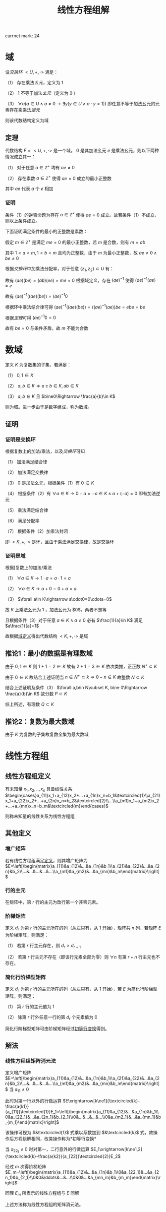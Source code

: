 #+LATEX_HEADER:

#+TITLE: 线性方程组解

currnet mark: 24

* 域<<MK24>>

设[[~/OneDrive/高等代数/Algb-4-Multi-equ.org::MK12][交换环]] $<U,+,\cdot>$ 满足：

（1） 存在乘法[[~/OneDrive/离散数学/Disc_Math.org::MK311][幺元]]，定义为 $1$  

（2） $1$ 不等于加法[[~/OneDrive/离散数学/Disc_Math.org::MK311][幺元]]（定义为 $0$ ）

（3） $\forall a\left(a\in U\land a\ne0\rightarrow\exists y(y\in U\land a\cdot y=1)\right)$ 即任意不等于加法幺元的元素存在乘乘法[[~/OneDrive/离散数学/Disc_Math.org::MK314][逆元]]

则该代数结构定义为域

** 定理

代数结构 $F=<U,+,\cdot>$ 是一个域， $0$ 是其加法幺元 $e$ 是乘法幺元，则以下两种情况成立其一：

（1） 对于任意 $a\in\mathbb{Z}^+$ 均有 $ae\ne0$

（2） 存在素数 $a\in\mathbb{Z}^+$ 使得 $ae=0$ 成立的最小正整数

其中 $ae$ 代表 $a$ 个 $e$ 相加

*** 证明

条件（1）的逆否命题为存在 $a\in\mathbb{Z}^+$ 使得 $ae=0$ 成立。故若条件（1）不成立，则以上条件成立。

下面证明满足条件的最小的正整数是素数：

假定 $m\in\mathbb{Z}^+$ 是满足 $me=0$ 的最小正整数，若 $m$ 是合数，则有 $m=ab$ 

其中 $1<a<m,1<b<m$ 且均为正整数，由于 $m$ 为最小正整数，故 $ae\ne0\land be\ne0$

根据[[~/OneDrive/高等代数/Algb-4-Multi-equ.org::MK12][交换环]]中加乘法分配率，对于任意 $\{z_1,z_2\}\subset U$ 有：

\begin{aligned}
(az_1)(bz_2)=&\left(\sum_{i=1}^az_1\right)\left(\sum_{i=1}^bz_2\right)\\
=&\sum_{i=1}^a\left(z_1\left(\sum_i=1^bz_2\right)\right)\\
=&\sum_{i=1}^a\left(\sum_i=1^bz_1z_2))\\
=&\sum_{i=1}^{ab}z_1z_2\\
=&(ab)(z_1z_2)
\end{aligned}

故有 $(ae)(be)=(ab)(ee)=me=0$ 根据域定义，存在 $(ae)^{-1}$ 使得 $(ae)^{-1}(ae)=e$

故有 $(ae)^{-1}\left((ae)(be)\right)=(ae)^{-1}0$ 

根据环中乘法结合律可得 $(ae)^{-1}\left((ae)(be)\right)=\left((ae)^{-1}(ae)\right)be=ebe=be$ 

根据[[~/OneDrive/高等代数/Algb-4-Multi-equ.org::MK16][定理]]可得 $(ae)^{-1}0=0$

故有 $be=0$ 与条件矛盾，故 $m$ 不能为合数 

* 数域

定义 $K$ 为复数集的子集，若满足：

（1） $0,1\in K$

（2） $a,b\in K\Rightarrow a\pm b\in K, ab\in K$

（3） $a,b\in K$ 且 $b\ne0\Rightarrow \frac{a}{b}\in K$

则为域。进一步由于是数字组成，称为数域。

** 证明

*** 证明是交换环

根据复数上的加法/乘法，以及[[~/OneDrive/高等代数/Algb-4-Multi-equ.org::MK12][交换环]]可知

（1） 加法满足结合律

（2） 加法满足交换律

（3） $0$ 是加法幺元，根据条件（1）有 $0\in K$

（4） 根据条件（2）有 $\forall a\in K\rightarrow 0-a=-a\in K\land a+(-a)=0$ 即有加法逆元

（5） 乘法满足结合律

（6） 满足分配率

（7） 根据条件（2）加乘法封闭

即 $<K,+,\cdot>$ 是环，且由于乘法满足交换律，故是交换环

*** 证明是域

根据[复数上的加法/乘法

（1） $\forall a\in K\rightarrow 1\cdot a=a\cdot 1=a$

（2） $\forall a\in K\rightarrow a+0=0+a=a$

（3） $\forall a\in K\rightarrow a\cdot0=0\cdota=0$

故 $K$ 上乘法幺元为 $1$ ，加法幺元为 $0$，两者不想等

且根据条件（3）对于任意 $a\in K\land a\ne0$ 必有 $\frac{1}{a}\in K$ 满足 $a\frac{1}{a}=1$

故根据[[MK24][域定义]]得出代数结构 $<K,+,\cdot>$ 是域

** 推论1：最小的数据是有理数域

由于 $0,1\in K$ 则 $1+1=2\in K$ 故有 $2+1=3\in K$ 依次类推，正正数 $N^+\subset K$

由于 $0\in K$ 故结合上述证明当 $n\in N^+\subset k\Rightarrow 0-n\in K$ 故整数 $N\subset K$

结合上述证明及条件（3） $\forall a,b\in N\subset K, b\ne 0\Rightarrow \frac{a}{b}\in K$ 故分数 $P\subset K$

综上所述，有理数 $Q\subset K$

** 推论2：复数为最大数域

由于 $K$ 为复数的子集故复数全集为最大数域

* 线性方程组

** <<MK3>>线性方程组定义

有未知量 $x_1,x_2,..,x_n$ 具备线性关系 $\begin{cases}a_{11}x_1+a_{12}x_2+...+a_{1n}x_n=b_1&\textcircled{1}\\a_{21}x_1+a_{22}x_2+...+a_{2n}x_n=b_2&\textcircled{2}\\...\\a_{m1}x_1+a_{m2}x_2+...+a_{mn}x_n=b_m&\textcircled{m}\end{cases}$

则称未知量的线性关系为线性方程组

** 其他定义

*** <<MK4>>增广矩阵

若有线性方程组满足[[MK3][定义]]，则其增广矩阵为 $E=\left[\begin{matrix}a_{11}&a_{12}&...&a_{1n}&b_1\\a_{21}&a_{22}&...&a_{2n}&b_2\\...&...&...&...&...\\a_{m1}&a_{m2}&...&a_{mn}&b_m\end{matrix}\right]$ 

*** 行的主元

在矩阵中，第 $r$ 行的主元为改行第一个非零元素。

*** <<MK2>>阶梯矩阵

定义 $d_r$ 为第 $r$ 行的主元所在的列（从左只有，从 $1$ 开始），矩阵共 $n$ 列，若矩阵 $E$ 为阶梯矩阵，则满足：

（1） 若第 $r$ 行主元存在，则 $d_r>d_{r+1}$

（2） 若第 $r$ 行主元不存在（即该行元素全部为零）则 $\forall n$ 有第 $r+n$ 行主元也不存在。

*** <<MK5>>简化行阶梯型矩阵

定义 $d_r$ 为第 $r$ 行的主元所在的列（从左只有，从 $1$ 开始），若 $E$ 为简化行阶梯型矩阵，则满足：

（1） 第 $r$ 行的主元值为 $1$

（2） 除第 $r$ 行外任意一行的第 $d_r$ 个元素值为 $0$

简化行阶梯型矩阵可由阶梯矩阵经过[[MK1][初等行变换]]得到。

** 解法

*** <<MK6>>线性方程组矩阵消元法

定义增广矩阵 $E=\left[\begin{matrix}a_{11}&a_{12}&...&a_{1n}&b_1\\a_{21}&a_{22}&...&a_{2n}&b_2\\...&...&...&...&...\\a_{m1}&a_{m2}&...&a_{mn}&b_m\end{matrix}\right]$ 当 $a_{11}\ne0$

此时对第一行以外的行做运算 $E\xrightarrow[k\ne1]{\textcircled{k}-\frac{a{k1}}{a_{11}}\textcircled{1}}E_1=\left[\begin{matrix}a_{11}&a_{12}&...&a_{1n}&b_1\\0&a_{22_1}&...&a_{2n_1}&b_{2_1}\\0&...&...&...&...\\0&a_{m2_1}&...&a_{mn_1}&b_{m_1}\end{matrix}\right]$

该操作可视为 $&\textcircled{1}$ 式乘以系数加到 $&\textcircled{k}$ 式，故操作后方程组解相同，改类操作称为<<MK1>> *初等行变换*

当 $a_{22_1}\ne0$ 时对第一，二行意外的行做运算 $E_1\xrightarrow[k\ne1,2]{\textcircled{k}-\frac{a{k2}}{a_{22}}\textcircled{2}}E_2$

经过 $m$ 次得阶梯矩阵 $E_m=\left[\begin{matrix}a_{11}&a_{12}&...&a_{1n}&b_1\\0&a_{22_1}&...&a_{2n_1}&b_{2_1}\\0&0&\ddots&...&...\\0&0&...&a_{mn_m}&b_{m_m}\end{matrix}\right]$

同理 $E_m$ 所表示的线性方程组与 $E$ 同解

上述方法称为线性方程组的矩阵消元法。

** <<MK7>>线性方程组解的情况

$n$ 元线性方程组解的情况只有三种，当增广矩阵经过[[MK1][初等行变换]]后称为阶梯型矩阵 $E$ 时，若：

（1） 出现 $0=d$ 的等式（ $d\ne0$ ）则无解；

（2） 若没有出现情形（1）且非零行数目 $r$ 等于未知数数目 $n$ 则有唯一解；

（3） 若没有出现情形（1）且非零行数目 $r$ 小于未知数数目 $n$ 则有无穷多解；

*** 证明

**** 条件（1）

显然无解

**** 条件（2）

根据[[MK4][增广矩阵]]定义，线性方程组对应的增广矩阵列数为 $n+1$ 行数为 $m$

由于不存在（1）所述情况，且 $r=n$ ，故有 $m\geq n$ 且最后的非零行主元所在列 $d_r<n+1$

又根据[[MK2][阶梯矩阵]]定义，得第 $r-1$ 行的主元所在列满足 $d_{r-1}<d_r$ 最大为 $d_r-1$

以此类推，第 $1$ 行主元所在列最大为 $d_r-(n-1)$ 且 $d_1>0$

故，当且仅当 $d_r=n$ 且每一行主元列数都取最大时，才满足 $d_1>0$ 即 $d_1=d_r-(n-1)=1$

阶梯矩阵中第 $i$ 行满足 $d_i=i$

故根据[[MK5][简化行阶梯型矩阵]]定义，上述阶梯矩阵可由初等变换得到简化行阶梯型矩阵 $E_k$ 且根据定义 $E_k$ 满足

（1） 当 $i>n$ 时第 $i$ 行的元素全部为零

（2） 当 $i<1$ 时第 $i$ 行的第 $i$ 个元素为 $1$ 其余全为零

故根据[[MK6][矩阵消元法]]得经过初等行变换的矩阵与原线性方程组通解。

$E_k$ 对于每一个未知量 $x_i$ 均有赋值，故 $E_k$ 有唯一解，同理原线性方程组也仅有唯一解

**** 条件（3）

同理根据[[MK5][简化行阶梯型矩阵]]定义，阶梯矩阵可由初等变换得到简化行阶梯型矩阵 $E_k$ 

由于 $r<n$ 故必定存在 $n-r$ 个正整数 $u_j,1\leq j\leq n-r$ 满足 $u_j\leq n$ 且 $\forall 1\leq i\leq r\Rightarrow d_i\ne u_j$

故 $E_k$ 第 $i$ 行表示的方程为 $x_i+\sum_{j=1}^{n-r}d_jx_{u_j}=b_i$ 即 $x_i=b_i-\sum_{j=1}^{n-r}d_jx_{u_j}$ 

由上述结论可知，方程组在固定 $x_{u_j}$ 的情况下，有唯一解，且 $x_{u_j}$ 取值为实数全体

故有无穷解。

** 齐次线性方程组

*** 定义

线性方程组的常数项均为零，即 $x_1,x_2,..,x_n$ 具备线性关系 $\begin{cases}a_{11}x_1+a_{12}x_2+...+a_{1n}x_n=0&\textcircled{1}\\a_{21}x_1+a_{22}x_2+...+a_{2n}x_n=0&\textcircled{2}\\...\\a_{m1}x_1+a_{m2}x_2+...+a_{mn}x_n=0&\textcircled{m}\end{cases}$

*** 推论1：$n$ 元齐次线性方程组只有零解和无穷解两种情况。

根据定义 $x_1=x_2=...=x_n=0$ 必为其中一解，且根据[[MK7][线性方程组解的情况]]，若有非零解，则线性方程组有无穷解。

*** 推论2：$n$ 元齐次线性方程组有非零解的充分条件为方程数目小于未知数数目

根据[[MK7][线性方程组解的情况]]，若转化为阶梯型矩阵 $E$ 的非零行数目 $r$ 小于未知数数目 $n$ 则有有无穷解，故有非零解。

若当方程数目小于未知数数目时，阶梯矩阵非零行数目必小于未知数数目。

* $n$ 阶行列式

** <<MK8>>逆序数

对于任意自然数排列 $j_1j_2...j_n$ 对所有 $i\in N^+,1\leq i\leq n$ 依次对比 $j_i$ 和 $j_k,k>i$ 若 $j_i>j_k$ 则称此情况为 *逆序*

逆序数是逆序个数的加总，定义为 $\tau(j_1j_2...j_n)$ ，定义逆序数为奇数的排列为 *奇排列* ，反之则为 *偶排列*

*** <<MK9>>定理1

对于一组排列中的任意两个数交换位置，排列的奇偶性改变

**** 证明

***** 互换相邻数

若相有排列 $\dc...p...j_uj_v...q...\a$ 将 $j_u,j_v$ 互换，对于任意在 $j_uj_v$ 前的数 $p$ 与后的数 $q$ 来说，是否为逆序不变

对于 $j_u,j_v$ 若原来不为逆序，互换后为逆序；原来为逆序，互换后不为逆序。

故 $\tau(...p...j_vj_u...q...)=\tau(...p...j_uj_v...q...)+1$

或 $\tau(...p...j_vj_u...q...)=\tau(...p...j_uj_v...q...)-1$ 故奇偶性必变

***** 不相邻数互换

若有排列 $\dc...j_uk_1k_2...k_sj_v...\a$ 可由 $s+1$ 次相邻数互换得到 $\dc...k_1k_2...k_sj_vj_u...\a$ 再由 $s$ 次相邻数互换得到 $\dc...j_uk_1k_2...k_sj_v...\a$ 

共经历 $2s+1$ 次，改变奇偶性 $2s+1$ 次，故由此法交换的排序奇偶性改变。且一个排列的奇偶性唯一，故定理成立。

*** <<MK23>>定理2

任一排列 $j_1j_2...j_n$ 若通过数字互换变成排列 $j_{i_1}j_{i_2}...j_{i_n}$ 且有 $j_{i_1}<j_{i_2}<...<j_{i_n}$

则互换次数的奇偶性与排列的奇偶性相同

**** 证明

由于 $j_{i_1}<j_{i_2}<...<j_{i_n}$ 故 $j_{i_1}j_{i_2}...j_{i_n}$ 的逆序数为零，故为偶排列。根据[[MK9][定理1]]每次互换均改变排列奇偶性。

故若 $j_1j_2...j_n$ 为奇排列，变为偶排列需要的互换次数必为奇数，反之必为偶数。证毕。

** <<MK11>>行列式定义

\begin{aligned}
\det(A)=|A|=\left|\begin{matrix}a_{11}&a_{12}&...&a_{1n}\\a_{21}&a_{22}&...&a_{2n}\\...&...&...&...\\a_{n1}&a_{n2}&...&a_{nn}\end{matrix}\right|=\sum_{\forall j_1j_2...j_n}(-1)^{\tau(j_1j_2...j_n)}a_{1j_1}a_{2j_2}...a_{nj_n}
\end{aligned}

其中:

（1） $j_1j_2...j_n$ 为自然数 $1,2,...,n$ 的排列，累加条件中 $\forall j_1j_2...j_n$ 为所有可能排列

（2） $\tau(j_1j_2...j_n)$ 为排列的[[MK8][逆序数]]

*** <<MK10>>定理1

若有项 $(-1)^{\tau(j_1j_2...j_n)}a_{1j_1}a_{2j_2}...a_{nj_n}$ 其中 $12...n$ 经过 $s$ 次变换成为 $i_1i_2...i_n$ 对应 $j_1j_2...j_n$

变换为 $k_1k_2...k_n$ 则有

$(-1)^{\tau(j_1j_2...j_n)}a_{1j_1}a_{2j_2}...a_{nj_n}=(-1)^{\tau(i_1i_2...i_n)+\tau(k_1k_2...k_n)}a_{i_1k_1}a_{i_2k_2}...a_{i_nk_n}$

**** 证明

假设 $12...n$ 经过 $s$ 次变换成为 $i_1i_2...i_n$ 则 $j_1j_2...j_n$ 亦经过 $s$ 次变换称为 $k_1k_2...k_n$

根据[[MK9][定理1]] $\tau(k_1k_2...k_n)$ 与 $\tau(j_1j_2...j_n)$ 相比奇偶性改变 $s$ 次，且 $\tau(i_1i_2...i_n)=s$

故 $\tau(j_1j_2...j_n)$ 与 $\tau(i_1i_2...i_n)+\tau(k_1k_2...k_n)$ 相比奇偶性改变 $2s$ 故奇偶性不变。

则 $(-1)^{\tau(j_1j_2...j_n)}=(-1)^{\tau(i_1i_2...i_n)+\tau(k_1k_2...k_n)}$ 并根据乘法交换律 $a_{1j_1}a_{2j_2}...a_{nj_n}=a_{i_1k_1}a_{i_2k_2}...a_{i_nk_n}$

故有 $(-1)^{\tau(j_1j_2...j_n)}a_{1j_1}a_{2j_2}...a_{nj_n}=(-1)^{\tau(i_1i_2...i_n)+\tau(k_1k_2...k_n)}a_{i_1k_1}a_{i_2k_2}...a_{i_nk_n}$ 证毕。

** 其他定义

*** 单个元素余子式

对于矩阵 $A=\left[\begin{matrix}a_{11}&a_{12}&...&a_{1n}\\a_{21}&a_{22}&...&a_{2n}\\...&...&...&...\\a_{n1}&a_{n2}&...&a_{nn}\end{matrix}\right]$ 来说第 $a_{ij}$ 的余子式为 $\left|\begin{matrix}a_{11}&...&a_{1(j-1)}&a_{1(j+1)}&...&a_{1n}\\...&...&...&...&...&...\\a_{(i-1)1}&...&a_{(i-1)(j-1)}&a_{(i-1)(j+1)}&...&a_{(i-1)n}\\a_{(i+1)1}&...&a_{(i+1)(j-1)}&a_{(i+1)(j+1)}&...&a_{(i+1)n}\\...&...&...&...&...&...\\a_{n1}&...&a_{n(j-1)}&a_{n(j+1)}&...&a_{nn}\end{matrix}\right|$

即划掉 $a_{ij}$ 所在行列元素的子行列式，记作 $M_{ij}$

*** <<MK17>>单个元素代数余子式

代数余子式记作 $A_{ij}=(-1)^{i+j}\overline{M}_{ij}$ 其中 $\overline{M}_{ij}$ 为[[MK22][余子式]]

*** <<MK21>>子式

综合来说，子式为取矩阵 $k$ 行 $k$ 列上的元素组成的子矩阵的行列式

对于 $I=\left\{i_1\leq i_2\leq...\leq i_k\right\}$ 以及 $J=\left\{j_1\leq j_2\leq...\leq j_k\right\}$ 属于非零自然数，定义矩阵 $A=\left[\begin{matrix}a_{11}&a_{12}&...&a_{1n}\\a_{21}&a_{22}&...&a_{2n}\\...&...&...&...\\a_{n1}&a_{n2}&...&a_{nn}\end{matrix}\right]$ 

则对于 $I,J$ 的子式定义为 $M\left(\begin{matrix}i_1&i_2&...&i_k\\j_1&j_2&...&j_k\end{matrix}\right)=\left|\begin{matrix}a_{i_1j_1}&a_{i_1j_2}&...&a_{i_1j_k}\\a_{i_2j_1}&a_{i_2j_2}&...&a_{i_2j_k}\\...&...&...&...\\a_{i_kj_1}&a_{i_kj_2}&...&a_{i_kj_k}\end{matrix}\right|$ 

*** <<MK22>>余子式

综合来说，余子式是去除[[MK21][子式]]取的行列后，剩下的行列上元素组成的行列式

对于 $I=\left\{i_1\leq i_2\leq...\leq i_k\right\}$ 以及 $J=\left\{j_1\leq j_2\leq...\leq j_k\right\}$ 属于非零自然数，定义矩阵 $A=\left[\begin{matrix}a_{11}&a_{12}&...&a_{1n}\\a_{21}&a_{22}&...&a_{2n}\\...&...&...&...\\a_{n1}&a_{n2}&...&a_{nn}\end{matrix}\right]$ 

定义 $I'=\left\{i_1'\leq i_2'\leq ...\leq i_{n-k}'\right\}=\left\{\forall(u\in N^+,1\leq u\leq n-k)\Rightarrow(1\leq i_u\leq n,i_u\not\in I)\right\}$

定义 $J'=\left\{j_1'\leq j_2'\leq ...\leq j_{n-k}'\right\}=\left\{\forall(u\in N^+,1\leq u\leq n-k)\Rightarrow(1\leq j_u\leq n,j_u\not\in I)\right\}$

则对于 $I',J'$ 的余子式定义为 $M\left(\begin{matrix}i'_1&i'_2&...&i'_{n-k}\\j'_1&j'_2&...&j'_{n-k}\end{matrix}\right)=\left|\begin{matrix}a_{i'_1j'_1}&a_{i'_1j'_2}&...&a_{i'_1j'_{n-k}}\\a_{i'_2j'_1}&a_{i'_2j'_2}&...&a_{i'_2j'_{n-k}}\\...&...&...&...\\a_{i'_{n-k}j'_1}&a_{i'_{n-k}j'_2}&...&a_{i'_{n-k}j'_{n-k}}\end{matrix}\right|$ 记作 $\overline{M}\left(\begin{matrix}i_1&i_2&...&i_k\\j_1&j_2&...&j_k\end{matrix}\right)$

*** 多个元素代数余子式

定义对应 $I=\left\{i_1\leq i_2\leq...\leq i_k\right\}$ 以及 $J=\left\{j_1\leq j_2\leq...\leq j_k\right\}$ 得代数余子式为 $(-1)^{\sum_{u=1}^k i_u+\sum_{u=1}^k j_u}\overline{M}\left(\begin{matrix}i_1&i_2&...&i_k\\j_1&j_2&...&j_k\end{matrix}\right)$

当 $k=1$ 时，其定义与[[MK17][单个元素]]相同

** 性质

*** <<MK12>>转置相等

$|A|=|A^T|$ 其中 $A^T$ 为矩阵 $A$ 的转置矩阵

**** 证明

根据[[MK10][定理1]]有 $|A|=\sum_{\forall j_1j_2...j_n}(-1)^{\tau(j_1j_2...j_n)}a_{1j_1}a_{2j_2}...a_{nj_n}=\sum_{\forall i_1i_2...i_n}(-1)^{\tau(i_1i_2...i_n)}a_{i_11}a_{i_22}...a_{i_nn}=|A^T|$

*** <<MK14>>行乘系数

$A=\left[\begin{matrix}a_{11}&a_{12}&...&a_{1n}\\...&...&...&...\\a_{i1}&a_{i2}&...&a_{in}\\...&...&...&...\\a_{n1}&a_{n2}&...&a_{nn}\end{matrix}\right]$ 若 $B=\left[\begin{matrix}a_{11}&a_{12}&...&a_{1n}\\...&...&...&...\\Ka_{i1}&Ka_{i2}&...&Ka_{in}\\...&...&...&...\\a_{n1}&a_{n2}&...&a_{nn}\end{matrix}\right]$ 其中 $K$ 为常数

则有 $|B|=K|A|$

**** 证明

根据[[MK11][定义]] $|B|=\sum_{\forall j_1j_2...j_n}(-1)^{\tau(j_1j_2...j_n)}a_{1j_1}...Ka_{ij_i}...a_{nj_n}=K\sum_{\forall j_1j_2...j_n}(-1)^{\tau(j_1j_2...j_n)}a_{1j_1}a_{2j_2}...a_{nj_n}=K|A|$

**** 推论

且根据[[MK12][转置相等]]性质可得，列乘系数同样 $|B|=K|A|$

*** <<MK15>>行为两组数的和

若

$A=\left[\begin{matrix}a_{11}&a_{12}&...&a_{1n}\\...&...&...&...\\a_{i1}&a_{i2}&...&a_{in}\\...&...&...&...\\a_{n1}&a_{n2}&...&a_{nn}\end{matrix}\right],B=\left[\begin{matrix}a_{11}&a_{12}&...&a_{1n}\\...&...&...&...\\b_{i1}&b_{i2}&...&b_{in}\\...&...&...&...\\a_{n1}&a_{n2}&...&a_{nn}\end{matrix}\right],C=\left[\begin{matrix}a_{11}&a_{12}&...&a_{1n}\\...&...&...&...\\a_{i1}+b_{i1}&a_{i2}+b_{i2}&...&a_{in}+b_{in}\\...&...&...&...\\a_{n1}&a_{n2}&...&a_{nn}\end{matrix}\right]$

则有 $|C|=|A|+|B|$

**** 证明

根据[[MK11][定义]] 

\begin{aligned}
|C|&=\sum_{\forall j_1j_2...j_n}(-1)^{\tau(j_1j_2...j_n)}a_{1j_1}...(a_{ij_i}+b_{ij_i})...a_{nj_n}\\
&=\sum_{\forall j_1j_2...j_n}(-1)^{\tau(j_1j_2...j_n)}a_{1j_1}...a_{ij_i}...a_{nj_n}+\sum_{\forall j_1j_2...j_n}(-1)^{\tau(j_1j_2...j_n)}a_{1j_1}...b_{ij_i}...a_{nj_n}\\
&=|A|+|B|
\end{aligned}

**** 推论

且根据[[MK12][转置相等]]性质可得列为两组数和同样 $|C|=|A|+|B|$

*** <<MK13>>两行互换

$A=\left[\begin{matrix}a_{11}&a_{12}&...&a_{1n}\\...&...&...&...\\a_{u1}&a_{u2}&...&a_{un}\\...&...&...&...\\a_{v1}&a_{v2}&...&a_{vn}\\...&...&...&...\\a_{n1}&a_{n2}&...&a_{nn}\end{matrix}\right],B=\left[\begin{matrix}a_{11}&a_{12}&...&a_{1n}\\...&...&...&...\\a_{v1}&a_{v2}&...&a_{vn}\\...&...&...&...\\a_{u1}&a_{u2}&...&a_{un}\\...&...&...&...\\a_{n1}&a_{n2}&...&a_{nn}\end{matrix}\right]$

则有 $|A|=-|B|$

**** 证明

根据[[MK11][定义]] $|A|=\sum_{\forall j_1j_2...j_n}(-1)^{\tau(j_1...j_{u-1}j_uj_{u+1}...j_{v-1}j_vj_{v+1}...j_n)}a_{1j_1}...a_{(u-1)j_{u-1}}a_{uj_u}a_{(u+1)j_{u+1}}...a_{(v-1)j_{v-1}}a_{vj_v}a_{(v+1)j_{v+1}}...a_{nj_n}$

同理则有 $|B|=\sum_{\forall j_1j_2...j_n}(-1)^{\tau(j_1...j_{u-1}j_uj_{u+1}...j_{v-1}j_vj_{v+1}...j_n)}a_{1j_1}...a_{(u-1)j_{u-1}}a_{vj_u}a_{(u+1)j_{u+1}}...a_{(v-1)j_{v-1}}a_{uj_v}a_{(v+1)j_{v+1}}...a_{nj_n}$

由于对于 $j_1j_2...j_n$ 排列为遍历，对于 $|A|$ 中给定 $(-1)^{\tau(j_1...j_{u-1}j_uj_{u+1}...j_{v-1}j_vj_{v+1}...j_n)}a_{1j_1}...a_{(u-1)j_{u-1}}a_{uj_u}a_{(u+1)j_{u+1}}...a_{(v-1)j_{v-1}}a_{vj_v}a_{(v+1)j_{v+1}}...a_{nj_n}$ 

必存在 $|B|$ 中对应的 $(-1)^{\tau(j_1...j_{u-1}j_vj_{u+1}...j_{v-1}j_uj_{v+1}...j_n)}a_{1j_1}...a_{(u-1)j_{u-1}}a_{vj_v}a_{(u+1)j_{u+1}}...a_{(v-1)j_{v-1}}a_{uj_u}a_{(v+1)j_{v+1}}...a_{nj_n}$

根据[[MK9][定理1]]及乘法交换律

\begin{aligned}
&(-1)^{\tau(j_1...j_{u-1}j_vj_{u+1}...j_{v-1}j_uj_{v+1}...j_n)}a_{1j_1}...a_{(u-1)j_{u-1}}a_{vj_v}a_{(u+1)j_{u+1}}...a_{(v-1)j_{v-1}}a_{uj_u}a_{(v+1)j_{v+1}}...a_{nj_n}\\
=&-\left\{(-1)^{\tau(j_1...j_{u-1}j_uj_{u+1}...j_{v-1}j_vj_{v+1}...j_n)}a_{1j_1}...a_{(u-1)j_{u-1}}a_{uj_u}a_{(u+1)j_{u+1}}...a_{(v-1)j_{v-1}}a_{vj_v}a_{(v+1)j_{v+1}}...a_{nj_n}\right\}
\end{aligned}

又根据 $|A|$ 与 $|B|$ 中累加的项数相等可得 $|B|=-|A|$

**** 推论

若矩阵 $B$ 为矩阵 $A$ 两列互换，则有 $|B|=-|A|$

***** 证明

由于 $B$ 为 $A$ 两列互换，则有 $B^T$ 为 $A^T$ 两列互换，故有 $|B^T|=|A^T|$

根据[[MK12][转置相等]]可得 $|B|=|B^T|=-|A^T|=-|A|$

*** <<MK18>>上三角矩阵行列式

若 $A=\left[\begin{matrix}a_{11}&a_{12}&...&a_{1n}\\0&a_{22}&...&a_{2n}\\\vdots&\vdots&\ddots&\vdots\\0&0&...&a_{nn}\end{matrix}\right]$ 则有 $|A|=\prod_{i=1}^n a_{ii}$

**** 证明

根据行列式[[MK11][定义]]，行列式为每行取一个元素的乘积的和，故第 $n$ 行唯一不为零的元素是 $a_{nn}$

同理第 $n-1$ 行不为零的元素为 $a_{(n-1)(n-1)},a_{n(n-1)}$ 但由于 $a_{nn}$ 已由最后一行占据，故只能取 $a_{(n-1)(n-1)}$

依次类推，得除 $a_{11}a_{22}..a_{nn}$ 以外的乘积项均为零，故 $|A|=\prod_{i=1}^n a_{ii}$

**** 推论

且根据[[MK12][转置相等]]性质可得，下三角行列式同样 $|A^T|=\prod_{i=1}^n a_{ii}$

*** <<MK16>>一行为另一行 $K$ 倍

若 $A=\left[\begin{matrix}a_{11}&a_{12}&...&a_{1n}\\...&...&...&...\\a_{i1}&a_{i2}&...&a_{in}\\...&...&...&...\\a_{j1}&a_{j2}&...&a_{jn}\\...&...&...&...\\a_{n1}&a_{n2}&...&a_{nn}\end{matrix}\right]$ 其中 $a_{ik}=Ka_{jk},k\in[0,n]$ 则有 $|A|=0$

**** 证明

根据[[MK14][行乘系数]]可得 $|A|=K\left|\begin{matrix}a_{11}&a_{12}&...&a_{1n}\\...&...&...&...\\a_{i1}&a_{i2}&...&a_{in}\\...&...&...&...\\a_{i1}&a_{i2}&...&a_{in}\\...&...&...&...\\a_{n1}&a_{n2}&...&a_{nn}\end{matrix}\right|=K|E|$ 将 $i,j$ 两行互换后的矩阵 $B$

由于两行互换后矩行列式计算同理可提出系数，则有 $B=K|E'|$ 且提出系数后 $|E'|=|E|$ 

根据[[MK13][两行互换]]可得 $|B|=-|A|=-K|E|$ 结合上式得 $K|E|=-K|E|\Rightarrow |E|=0$

故有 $|A|=0$

**** 推论

且根据[[MK12][转置相等]]性质可得，一列为另一列 $K$ 倍 $|A|=0$

*** <<MK19>>初等行变换

若 $A\xrightarrow[i\ne j]{\textcircled{j}+K\textcircled{i}}D$ 则有 $|A|=|D|$

**** 证明

矩阵 $A=\left[\begin{matrix}a_{11}&a_{12}&...&a_{1n}\\...&...&...&...\\a_{j1}&a_{i2}&...&a_{in}\\...&...&...&...\\a_{n1}&a_{n2}&...&a_{nn}\end{matrix}\right]$ 则有矩阵 $D=\left[\begin{matrix}a_{11}&a_{12}&...&a_{1n}\\...&...&...&...\\a_{j1}+Ka_{i1}&a_{i2}+Ka_{i2}&...&a_{in}+Ka_{in}\\...&...&...&...\\a_{n1}&a_{n2}&...&a_{nn}\end{matrix}\right]$

根据[[MK15][行为两组数和]]得 $|D|=|A|+\left|\begin{matrix}a_{11}&a_{12}&...&a_{1n}\\...&...&...&...\\Ka_{i1}&Ka_{i2}&...&Ka_{in}\\...&...&...&...\\a_{n1}&a_{n2}&...&a_{nn}\end{matrix}\right|$ 又根据[[MK16][一行为另一行K倍]]得 $\left|\begin{matrix}a_{11}&a_{12}&...&a_{1n}\\...&...&...&...\\Ka_{i1}&Ka_{i2}&...&Ka_{in}\\...&...&...&...\\a_{n1}&a_{n2}&...&a_{nn}\end{matrix}\right|=0$

故得 $|A|=|D|$

**** 推论

且根据[[MK12][转置相等]]性质可得，初等列变换 $|A|=|D|$

*** <<MK20>>行列式拆分

定义矩阵 $A=\left[\begin{matrix}a_{11}&a_{12}&...&a_{1n}\\a_{21}&a_{22}&...&a_{2n}\\...&...&...&...\\a_{n1}&a_{n2}&...&a_{nn}\end{matrix}\right]$ 取任意一行 $k$ 则有 $|A|=\sum_{i=1}^n a_{ki}A_{ki}$ 其中 $A_{ki}$ 为矩阵 $A$ 对于元素 $a_{ki}$ 的[[MK17][代数余子式]] 

**** 证明

根据[[MK11][定义]]得 $|A|=\sum_{\forall j_1j_2...j_n}(-1)^{\tau(j_1j_2...j_n)}a_{1j_1}a_{2j_2}...a_{nj_n}$

又根据[[MK10][定理1]]得 $|A|=\sum_{\forall j_1j_2...j_n}(-1)^{\tau(j_kj_1...j_{k-1}j_{k+1}...j_n)+\tau(k1..(k-1)(k+1)...n)}a_{kj_k}a_{1j_1}...a_{(k-1)j_{k-1}}a_{(k+1)j_{k+1}}..a_{nj_n}$

对于 $\tau(k1..(k-1)(k+1)...n)$ 把 $k$ 移动到最前，则之后有 $k-1$ 个数比 $k$ 小，剩余逆序数为零，故 $\tau(k1..(k-1)(k+1)...n)=k-1$

对于 $\tau(j_kj_1...j_{k-1}j_{k+1}...j_n)$ 来说，由于是自然数排列，则比 $j_k$ 小的数必为 $j_k-1$ 个，剩余逆序数与 $j_k$ 无关，故为 $\tau(j_1...j_{k-1}j_{k+1}...j_n)$

则有 $\tau(j_kj_1...j_{k-1}j_{k+1}...j_n)=j_k-1+\tau(j_1...j_{k-1}j_{k+1}...j_n)$ 

更因为 $j_1j_2...j_n$ 为自然数排列，故当 $j_k$ 为自然数 $1,2,...,n$ 且每一项必有对应 $(n-1)!$ 个连乘项 $a_{kj_k}a_{1j_1}...a_{(k-1)j_{k-1}}a_{(k+1)j_{k+1}}..a_{nj_n}$ ，故有 

\begin{aligned}
|A|&=\sum_{\forall j_1j_2...j_n}(-1)^{k-1+j_k-1+\tau(j_1...j_{k-1}j_{k+1}...j_n)}a_{kj_k}a_{1j_1}...a_{(k-1)j_{k-1}}a_{(k+1)j_{k+1}}..a_{nj_n}\\
&=\sum_{i=1}^n\left\{a_{ki}\left((-1)^{i+j}\sum_{\forall j_1...j_{k-1}j_{k+1}...j_n}(-1)^{\tau(j_1...j_{k-1}j_{k+1}...j_n)}a_{kj_k}a_{1j_1}...a_{(k-1)j_{k-1}}a_{(k+1)j_{k+1}}..a_{nj_n}\right)\right\}\\
&=\sum_{i=1}^na_{ki}A_{ki}
\end{aligned}

证毕。

**** 推论

当矩阵中某一行为零时，取该行的行列式 $|A|=\sum_{i=1}^n 0A_{ki}=0$ ，且根据[[MK12][转置相等]]某一列为零时亦然

** 行列式与解的关系

线性方程组有唯一解的充要条件为系数矩阵 $A$ 的行列式 $|A|\ne0$

*** 证明

**** 充分性（克莱默法则第一部分）

若增广矩阵 $D$ 经过初等行变换称为阶梯矩阵 $E$ ，系数矩阵 $A$ 通过初等行变换化为阶梯矩阵 $B$ ，若

***** 无解

根据[[MK7][解的情况]]有 $0=d$ 的等式出现，则 $B$ 必有某行全部为零，根据[[MK18][上三角矩阵]]可得 $|B|=\prod_{i=1}^n b_{ii}=0$

又根据[[MK19][初等行变换]]可得 $|B|=|A|$

***** 有无穷解

根据[[MK7][解的情况]]非零行数目小于未知数数目，则 $B$ 必有某行全部为零，根据[[MK18][上三角矩阵]]可得 $|B|=\prod_{i=1}^n b_{ii}=0$

又根据[[MK19][初等行变换]]可得 $|B|=|A|$

***** 有唯一解

根据[[MK7][解的情况]]非零行数目等于未知数数目，则 $B$ 为上三角矩阵且对角线上的数字均不等于零，则有 $|B|=\prod_{i=1}^n b_{ii}\ne0$ 

又根据[[MK19][初等行变换]]可得 $|B|\ne0\Rightarrow|A|\ne0$

**** 必要性

若 $|A|\ne 0$ 根据[[MK19][初等行变换]]经过初等行变换获得阶梯矩阵 $B$ 后行列式 $|B|=|A|$

又由于 $B$ 为上三角矩阵，则有 $|B|=\prod_{i=1}^n b_{ii}$ 故对角线上的数字均不为零，证毕。

*** 推论

$n$ 元齐次线性方程组有非零解的充要条件是 $|A|=0$ ，只有零解的充要条件是 $|A|\ne0$

** 拉普拉斯定理

定义矩阵 $A=\left[\begin{matrix}a_{11}&a_{12}&...&a_{1n}\\a_{21}&a_{22}&...&a_{2n}\\...&...&...&...\\a_{n1}&a_{n2}&...&a_{nn}\end{matrix}\right]$ 任意选取 $k$ 行，分别为 $I=\left\{i_1\leq i_2\leq...\leq i_k\right\}$ 

则有 $$|A|=\sum_{\forall 1\leq j_1\leq j_2\leq...\leq j_k\leq n}(-1)^{\sum_{u=1}^k i_u+\sum_{u=1}^k j_u}M\left(\begin{matrix}i_1&i_2&...&i_k\\j_1&j_2&...&j_k\end{matrix}\right)\overline{M}\left(\begin{matrix}i_1&i_2&...&i_k\\j_1&j_2&...&j_k\end{matrix}\right)$$

其中 $M\left(\begin{matrix}i_1&i_2&...&i_k\\j_1&j_2&...&j_k\end{matrix}\right),\overline{M}\left(\begin{matrix}i_1&i_2&...&i_k\\j_1&j_2&...&j_k\end{matrix}\right)$ 分别为 $A$ 的[[MK21][子式]]和[[MK22][余子式]]，

故有 $\left\{j_1\leq j_2\leq ...\leq j_k\right\},\left\{j'_1\leq j'_2\leq ...\leq j'_k\right\}$

*** 证明

**** 准备阶段

定义 $I'=\left\{i_1'\leq i_2'\leq ...\leq i_{n-k}'\right\}=\left\{\forall(u\in N^+,1\leq u\leq n-k)\Rightarrow(1\leq i_u\leq n,i_u\not\in I)\right\}$

根据[[MK11][行列式定义]]有 $|A|=\sum_{\forall j_1j_2...j_n}(-1)^{\tau(j_1j_2...j_n)}a_{1j_1}a_{2j_2}...a_{nj_n}$

根据[[MK10][定理1]]将所有行标属于 $I$ 的移动到最前面 $|A|=\sum_{\forall j_1j_2...j_n}(-1)^{\tau(i_1...i_ki'_1...i'_{n-k})+\tau(j_{i_1}...j_{i_k}j_{i'_k}...j_{i'_{n-k}})}a_{i_1j_{i_1}}...a_{i_kj_{i_k}}a_{i'_1j_{i'_1}}...a_{i'_{n-k}j_{i'_{n-k}}}$

**** 连加分层

接下来将连加分成3层:

（1） 最外层是从 $n$ 列中取 $k$ 列的组合

（2） 第二层是 $k$ 列的排列

（3） 最后是 剩下 $j'_1,...,j'_{n-k}$ 的排列

故得 $|A|=\sum_{\forall 1\leq j_1\leq...\leq j_k\leq n}\sum_{\forall j_1...j_k}\sum_{\forall j'_1...j'_{n-k}}(-1)^{\tau(i_1...i_ki'_1...i'_{n-k})+\tau(j_{i_1}...j_{i_k}j_{i'_k}...j_{i'_{n-k}})}a_{i_1j_{i_1}}...a_{i_kj_{i_k}}a_{i'_1j_{i'_1}}...a_{i'_{n-k}j_{i'_{n-k}}}$

**** 计算逆序数

对于 $\tau(i_1...i_ki'_1...i'_{n-k})$ 由于 $i_1'\leq i_2'\leq ...\leq i_{n-k}'$ 以及 $i_1\leq i_2\leq...\leq i_k$ 且 $i_1,...,i_k,i'_1,...,i'_{n-k}$ 占据所有 $1,2,...,n$ 的自然数

故对于 $i_1$ 仅有 $i_1-1$ 项比他小

对于 $i_2$ 仅有 $i_2-1$ 项比他小，且 $i_1<i_2$ 故之后的逆序数为 $i_2-2$

以此类推，对于 $i_m$ 的逆序数为 $i_m-m$

从 $i'_1$ 开始，由于从小到大排列，故逆序数为零

综上所述 $\tau(i_1...i_ki'_1...i'_{n-k})=\sum_{u=1}^k{i_k-k}=\sum_{u=1}^ki_k+\frac{k(1+k)}{2}$

对于 $\tau(j_{i_1}...j_{i_k}j_{i'_k}...j_{i'_{n-k}})$ 将 $j_{i_1}...j_{i_k}$ 转换为 $j_1j_2...j_k$ 满足 $j_1<j_2<...j_k$

由于 $j_1j_2...j_k$ 逆序数为零，故根据[[MK23][定理2]]转换的次数的奇偶性与 $\tau(j_{i_1}...j_{i_k})$ 的奇偶性一致

且根据[[MK9][定理1]]，每转换一次逆序数的奇偶性改变一次

综上所述得 $(-1)^{\tau(j_{i_1}...j_{i_k}j_{i'_k}...j_{i'_{n-k}})}=(-1)^{\tau(j_{i_1}...j_{i_k})+\tau(j_{i_1}...j_{i_k}j_{i'_k}...j_{i'_{n-k}})}$

同理 $\tau(j_{i_1}...j_{i_k}j_{i'_k}...j_{i'_{n-k}})=\sum_{u=1}^k j_u +\frac{k(k+2)}{2}+\tau(j_{i'_k}...j_{i'_{n-k}})$

**** 计算分成连加

根据[[MK22][定义]] $M\left(\begin{matrix}i'_1&i'_2&...&i'_{n-k}\\j'_1&j'_2&...&j'_{n-k}\end{matrix}\right)=\sum_{\forall j'_1...j'_{n-k}}\left((-1)^{\tau(j_{i'_k}...j_{i'_{n-k}})}a_{i'_1j_{i'_1}}...a_{i'_{n-k}j_{i'_{n-k}}}\right)$

根据[[MK21][定义]] $M\left(\begin{matrix}i_1&i_2&...&i_k\\j_1&j_2&...&j_k\end{matrix}\right)=\sum_{\forall j_1...j_k}\left[(-1)^{\tau(j_{i_1}...j_{i_k})}a_{i_1j_{i_1}}...a_{i_kj_{i_k}}\right]$

故有

\begin{aligned}
|A|&=\sum_{\forall 1\leq j_1\leq...\leq j_k\leq n}\sum_{\forall j_1...j_k}\sum_{\forall j'_1...j'_{n-k}}(-1)^{\tau(i_1...i_ki'_1...i'_{n-k})+\tau(j_{i_1}...j_{i_k}j_{i'_k}...j_{i'_{n-k}})}a_{i_1j_{i_1}}...a_{i_kj_{i_k}}a_{i'_1j_{i'_1}}...a_{i'_{n-k}j_{i'_{n-k}}}\\
&=\sum_{\forall 1\leq j_1\leq...\leq j_k\leq n}\sum_{\forall j_1...j_k}\sum_{\forall j'_1...j'_{n-k}}(-1)^{\sum_{u=1}^ki_k+\frac{k(1+k)}{2}+\sum_{u=1}^k j_u +\frac{k(k+2)}{2}+\tau(j_{i_1}...j_{i_k})+\tau(j_{i'_k}...j_{i'_{n-k}})}a_{i_1j_{i_1}}...a_{i_kj_{i_k}}a_{i'_1j_{i'_1}}...a_{i'_{n-k}j_{i'_{n-k}}}\\
&=\sum_{\forall 1\leq j_1\leq...\leq j_k\leq n}\sum_{\forall j_1...j_k}\sum_{\forall j'_1...j'_{n-k}}(-1)^{\sum_{u=1}^ki_k+\sum_{u=1}^k j_u + \tau(j_{i_1}...j_{i_k})+\tau(j_{i'_k}...j_{i'_{n-k}})}a_{i_1j_{i_1}}...a_{i_kj_{i_k}}a_{i'_1j_{i'_1}}...a_{i'_{n-k}j_{i'_{n-k}}}\\
&=\sum_{\forall 1\leq j_1\leq...\leq j_k\leq n}\left\{(-1)^{\sum_{u=1}^ki_k+\sum_{u=1}^k j_u}\sum_{\forall j_1...j_k}\left[(-1)^{\tau(j_{i_1}...j_{i_k})}a_{i_1j_{i_1}}...a_{i_kj_{i_k}}\sum_{\forall j'_1...j'_{n-k}}\left((-1)^{\tau(j_{i'_k}...j_{i'_{n-k}})}a_{i'_1j_{i'_1}}...a_{i'_{n-k}j_{i'_{n-k}}}\right)\right]\right\}\\
&=\sum_{\forall 1\leq j_1\leq...\leq j_k\leq n}\left\{(-1)^{\sum_{u=1}^ki_k+\sum_{u=1}^k j_u}\sum_{\forall j_1...j_k}\left[(-1)^{\tau(j_{i_1}...j_{i_k})}a_{i_1j_{i_1}}...a_{i_kj_{i_k}}M\left(\begin{matrix}i'_1&i'_2&...&i'_{n-k}\\j'_1&j'_2&...&j'_{n-k}\end{matrix}\right)\right]\right\}\\
&=\sum_{\forall 1\leq j_1\leq...\leq j_k\leq n}\left\{(-1)^{\sum_{u=1}^ki_k+\sum_{u=1}^k j_u}M\left(\begin{matrix}i'_1&i'_2&...&i'_{n-k}\\j'_1&j'_2&...&j'_{n-k}\end{matrix}\right)\sum_{\forall j_1...j_k}\left[(-1)^{\tau(j_{i_1}...j_{i_k})}a_{i_1j_{i_1}}...a_{i_kj_{i_k}}\right]\right\}\\
&=\sum_{\forall 1\leq j_1\leq...\leq j_k\leq n}\left\{(-1)^{\sum_{u=1}^ki_k+\sum_{u=1}^k j_u}M\left(\begin{matrix}i'_1&i'_2&...&i'_{n-k}\\j'_1&j'_2&...&j'_{n-k}\end{matrix}\right)M\left(\begin{matrix}i_1&i_2&...&i_k\\j_1&j_2&...&j_k\end{matrix}\right)\right\}\\
&=\sum_{\forall 1\leq j_1\leq j_2\leq...\leq j_k\leq n}(-1)^{\sum_{u=1}^k i_u+\sum_{u=1}^k j_u}M\left(\begin{matrix}i_1&i_2&...&i_k\\j_1&j_2&...&j_k\end{matrix}\right)M\left(\begin{matrix}i'_1&i'_2&...&i'_{n-k}\\j'_1&j'_2&...&j'_{n-k}\end{matrix}\right)\\
&=\sum_{\forall 1\leq j_1\leq j_2\leq...\leq j_k\leq n}(-1)^{\sum_{u=1}^k i_u+\sum_{u=1}^k j_u}M\left(\begin{matrix}i_1&i_2&...&i_k\\j_1&j_2&...&j_k\end{matrix}\right)\overline{M}\left(\begin{matrix}i_1&i_2&...&i_k\\j_1&j_2&...&j_k\end{matrix}\right)
\end{aligned}

*** 推论

根据[[MK12][转置相等]]性质可得任取 $k$ 列亦可

** 部分矩阵行列式公式

*** 对角线不同矩阵

定义 $A=\left[\begin{matrix}x&y&...&y\\y&x&...&y\\\vdots&\vdots&\ddots&\vdots\\y&y&...&x\end{matrix}\right]$ 则 $|A|=(x+(n-1)y)(x-y)^{n-1}$

**** 证明 

根据[[MK19][初等行变换推论]]做初等列变换，将所有 $k,k\ne1$ 列加到第一列得 $|A|=|A_2|=\left|\begin{matrix}x+(n-1)y&y&...&y\\x+(n-1)y&x&...&y\\\vdots&\vdots&\ddots&\vdots\\x+(n-1)y&y&...&x\end{matrix}\right|$

根据[[MK14][行乘系数推论]]对第一列提出 $x+(n-1)y$ 故得 $|A|=|A_3|=(x+(n-1)y)\left|\begin{matrix}1&y&...&y\\1&x&...&y\\\vdots&\vdots&\ddots&\vdots\\1&y&...&x\end{matrix}\right|$

根据[[MK19][初等行变换]]，将所有 $k,k\ne1$ 行减去第一行得 $|A|=|A_4|=(x+(n-1)y)\left|\begin{matrix}1&y&...&y\\0&x-y&...&y\\\vdots&\vdots&\ddots&\vdots\\0&0&...&x-y\end{matrix}\right|$

根据[[MK18][上三角矩阵]]得 $|A|=|A_4|=(x+(n-1)y)(x-y)^{n-1}$

*** 行的指数增加

定义 $A=\left[\begin{matrix}1&1&...&1\\a_1&a_2&...&a_n\\...&...&...&...\\a_1^{n-1}&a_2^{n-1}&...&a_n^{n-1}\end{matrix}\right]$ 则有 $|A|=\prod_{1\leq j\leq i\leq n}(a_i-a_j)$

**** 证明

假设 $n-1$ 阶矩阵上式成立

根据[[MK19][初等行变换]]，将第 $n$ 行减去第 $n-1$ 行乘以 $a_n$ 得 $|A|=|A_1|=\left|\begin{matrix}1&1&...&1&1\\a_1&a_2&...&a_{n-1}&a_n\\...&...&...&...&...\\a_1^{n-2}(a_1-a_n)&a_2^{n-2}(a_2-a_n)&...&a_{n-1}^{n-2}(a_{n-1}-a_n)&0\end{matrix}\right|$

同样对 $n-1$ 行做以上操作 $|A|=|A_2|=\left|\begin{matrix}1&1&...&1&1\\a_1&a_2&...&a_{n-1}&a_n\\...&...&...&...&...\\a_1^{n-3}(a_1-a_n)&a_2^{n-3}(a_2-a_n)&...&a_{n-1}^{n-3}(a_{n-1}-a_n)&0\\a_1^{n-2}(a_1-a_n)&a_2^{n-2}(a_2-a_n)&...&a_{n-1}^{n-2}(a_{n-1}-a_n)&0\end{matrix}\right|$

以此类推 $|A|=|A_{n-1}|=\left|\begin{matrix}1&1&...&1&1\\a_1-a_n&a_2-a_n&...&a_{n-1}-a_n&0\\...&...&...&...&...\\a_1^{n-3}(a_1-a_n)&a_2^{n-3}(a_2-a_n)&...&a_{n-1}^{n-3}(a_{n-1}-a_n)&0\\a_1^{n-2}(a_1-a_n)&a_2^{n-2}(a_2-a_n)&...&a_{n-1}^{n-2}(a_{n-1}-a_n)&0\end{matrix}\right|$

根据[[MK14][行乘系数推论]]对 $k,k\ne n$ 列提出系数 $|A|=|A_n|=\prod_{i=1}^{n-1}(a_i-a_n)\left|\begin{matrix}\frac{1}{a_1-a_n}&\frac{1}{a_2-a_n}&...&\frac{1}{a_{n-1}-a_n}&1\\1&1&...&1&0\\...&...&...&...&...\\a_1^{n-3}&a_2^{n-3}&...&a_{n-1}^{n-3}&0\\a_1^{n-2}&a_2^{n-2}&...&a_{n-1}^{n-2}&0\end{matrix}\right|$

又根据[[MK20][行列式拆分]] $\left|\begin{matrix}\frac{1}{a_1-a_n}&\frac{1}{a_2-a_n}&...&\frac{1}{a_{n-1}-a_n}&1\\1&1&...&1&0\\...&...&...&...&...\\a_1^{n-3}&a_2^{n-3}&...&a_{n-1}^{n-3}\\a_1^{n-2}&a_2^{n-2}&...&a_{n-1}^{n-2}&0\end{matrix}\right|=(-1)^{n+1}\left|\begin{matrix}1&1&...&1\\...&...&...&...\\a_1^{n-3}&a_2^{n-3}&...&a_{n-1}^{n-3}\\a_1^{n-2}&a_2^{n-2}&...&a_{n-1}^{n-2}\end{matrix}\right|$

又根据定义 $\left|\begin{matrix}1&1&...&1\\...&...&...&...\\a_1^{n-3}&a_2^{n-3}&...&a_{n-1}^{n-3}\\a_1^{n-2}&a_2^{n-2}&...&a_{n-1}^{n-2}\end{matrix}\right|= \prod_{1\leq j\leq i\leq n-1}(a_i-a_j)$ 故有 

\begin{aligned}
|A|&=\left\{\prod_{i=1}^{n-1}(a_i-a_n)\right\}\left\{(-1)^{n+1}\prod_{1\leq j\leq i\leq n-1}(a_i-a_j)\right\}\\
&=\left\{(-1)^{n-1}\prod_{i=1}^{n-1}(a_i-a_n)\right\}\left\{\prod_{1\leq j\leq i\leq n-1}(a_i-a_j)\right\}\\
&=\left\{\prod_{i=1}^{n-1}(a_n-a_i)\right\}\left\{\prod_{1\leq j\leq i\leq n-1}(a_i-a_j)\right\}\\
&=\prod_{1\leq j\leq i\leq n}(a_i-a_j)
\end{aligned}
